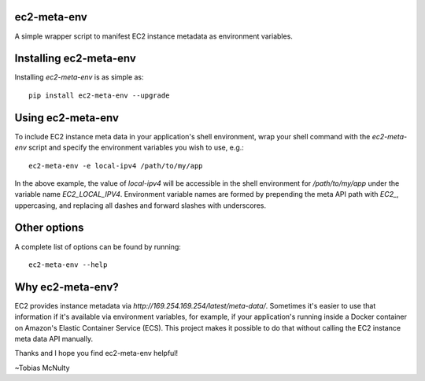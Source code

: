 ec2-meta-env
============

A simple wrapper script to manifest EC2 instance metadata as environment
variables.

Installing ec2-meta-env
=======================

Installing `ec2-meta-env` is as simple as::

    pip install ec2-meta-env --upgrade


Using ec2-meta-env
==================

To include EC2 instance meta data in your application's shell environment,
wrap your shell command with the `ec2-meta-env` script and specify the
environment variables you wish to use, e.g.::

    ec2-meta-env -e local-ipv4 /path/to/my/app

In the above example, the value of `local-ipv4` will be accessible in the shell
environment for `/path/to/my/app` under the variable name `EC2_LOCAL_IPV4`.
Environment variable names are formed by prepending the meta API path with
`EC2_`, uppercasing, and replacing all dashes and forward slashes with
underscores.

Other options
=============

A complete list of options can be found by running::

    ec2-meta-env --help

Why ec2-meta-env?
=================

EC2 provides instance metadata via `http://169.254.169.254/latest/meta-data/`.
Sometimes it's easier to use that information if it's available via environment
variables, for example, if your application's running inside a Docker container
on Amazon's Elastic Container Service (ECS). This project makes it possible to
do that without calling the EC2 instance meta data API manually.


Thanks and I hope you find ec2-meta-env helpful!

~Tobias McNulty
